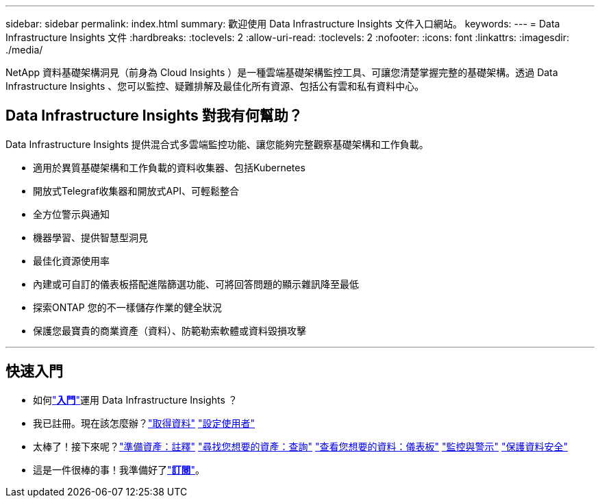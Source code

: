 ---
sidebar: sidebar 
permalink: index.html 
summary: 歡迎使用 Data Infrastructure Insights 文件入口網站。 
keywords:  
---
= Data Infrastructure Insights 文件
:hardbreaks:
:toclevels: 2
:allow-uri-read: 
:toclevels: 2
:nofooter: 
:icons: font
:linkattrs: 
:imagesdir: ./media/


[role="lead"]
NetApp 資料基礎架構洞見（前身為 Cloud Insights ）是一種雲端基礎架構監控工具、可讓您清楚掌握完整的基礎架構。透過 Data Infrastructure Insights 、您可以監控、疑難排解及最佳化所有資源、包括公有雲和私有資料中心。



== Data Infrastructure Insights 對我有何幫助？

Data Infrastructure Insights 提供混合式多雲端監控功能、讓您能夠完整觀察基礎架構和工作負載。

* 適用於異質基礎架構和工作負載的資料收集器、包括Kubernetes
* 開放式Telegraf收集器和開放式API、可輕鬆整合
* 全方位警示與通知
* 機器學習、提供智慧型洞見
* 最佳化資源使用率
* 內建或可自訂的儀表板搭配進階篩選功能、可將回答問題的顯示雜訊降至最低
* 探索ONTAP 您的不一樣儲存作業的健全狀況 
* 保護您最寶貴的商業資產（資料）、防範勒索軟體或資料毀損攻擊


'''


== 快速入門

* 如何link:task_cloud_insights_onboarding_1.html["*入門*"]運用 Data Infrastructure Insights ？
* 我已註冊。現在該怎麼辦？link:task_getting_started_with_cloud_insights.html["取得資料"] link:concept_user_roles.html["設定使用者"]
* 太棒了！接下來呢？link:task_defining_annotations.html["準備資產：註釋"] link:concept_querying_assets.html["尋找您想要的資產：查詢"] link:concept_dashboards_overview.html["查看您想要的資料：儀表板"] link:task_create_monitor.html["監控與警示"] link:task_cs_getting_started.html["保護資料安全"]
* 這是一件很棒的事！我準備好了link:concept_subscribing_to_cloud_insights.html["*訂閱*"]。

